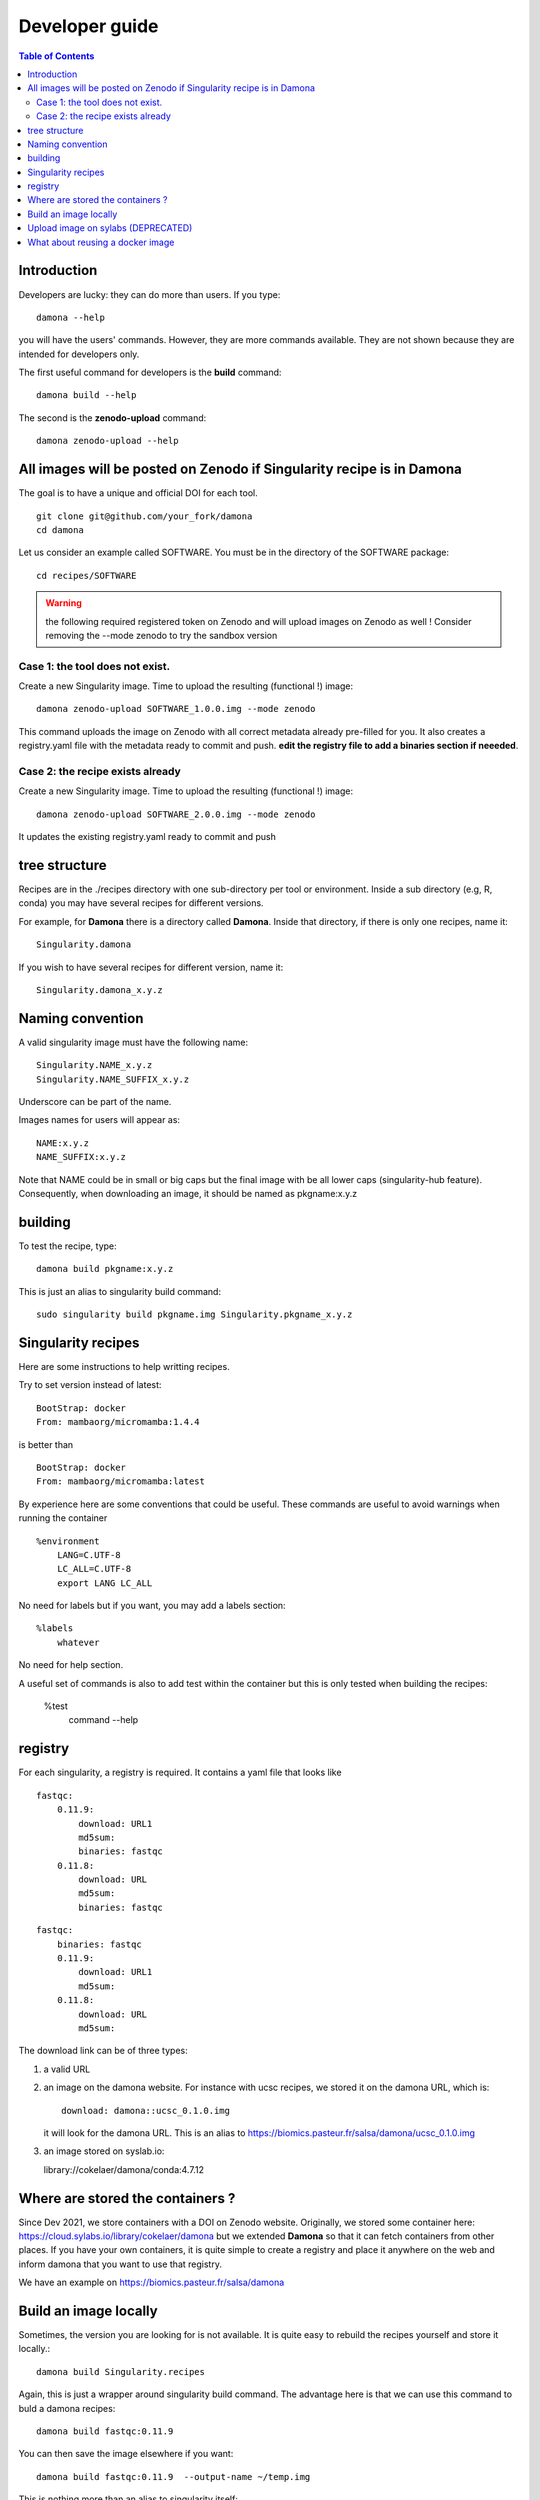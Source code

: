 Developer guide
===============


.. contents:: Table of Contents

Introduction
------------


Developers are lucky: they can do more than users. If you type::

    damona --help

you will have the users' commands. However, they are more commands available. 
They are not shown because they are intended for developers only.

The first useful command for developers is the **build** command::

    damona build --help

The second is the **zenodo-upload** command::

    damona zenodo-upload --help


All images will be posted on Zenodo if Singularity recipe is in Damona
----------------------------------------------------------------------

The goal is to have a unique and official DOI for each tool.
::

    git clone git@github.com/your_fork/damona
    cd damona

Let us consider an example called SOFTWARE. You must be in the directory of the SOFTWARE package::

    cd recipes/SOFTWARE

.. warning:: the following required registered token on Zenodo and will upload 
    images on Zenodo as well ! Consider removing the --mode zenodo to try
    the sandbox version

Case 1: the tool does not exist.
~~~~~~~~~~~~~~~~~~~~~~~~~~~~~~~~~~~

Create a new Singularity image. Time to upload the resulting (functional !) image::

    damona zenodo-upload SOFTWARE_1.0.0.img --mode zenodo

This command uploads the image on Zenodo with all correct metadata already pre-filled for you. It also
creates a registry.yaml file with the metadata ready to commit and push. **edit the registry file to add a binaries section if neeeded**.


Case 2: the recipe exists already
~~~~~~~~~~~~~~~~~~~~~~~~~~~~~~~~~

Create a new Singularity image. Time to upload the resulting (functional !) image::

    damona zenodo-upload SOFTWARE_2.0.0.img --mode zenodo

It updates the existing registry.yaml ready to commit and push

tree structure
--------------

Recipes are in the ./recipes directory with one sub-directory per tool or environment.
Inside a sub directory (e.g, R, conda) you may have several recipes for
different versions.

For example, for **Damona** there is a directory called **Damona**. Inside that
directory, if there is only one recipes, name it::

   Singularity.damona

If you wish to have several recipes for different version, name it::

   Singularity.damona_x.y.z

Naming convention
-----------------

A valid singularity image must have the following name::

        Singularity.NAME_x.y.z
        Singularity.NAME_SUFFIX_x.y.z

Underscore can be part of the name.

Images names for users will appear as::

     NAME:x.y.z
     NAME_SUFFIX:x.y.z


Note that NAME could be in small or big caps but the final image with be all
lower caps (singularity-hub feature). Consequently, when downloading an image,
it should be named as pkgname:x.y.z


building
--------

To test the recipe, type::

    damona build pkgname:x.y.z

This is just an alias to singularity build command::

    sudo singularity build pkgname.img Singularity.pkgname_x.y.z


Singularity recipes
--------------------

Here are some instructions to help writting recipes.


Try to set version instead of latest::


    BootStrap: docker
    From: mambaorg/micromamba:1.4.4

is better than ::

    BootStrap: docker
    From: mambaorg/micromamba:latest


By experience here are some conventions that could be useful. These commands are useful to avoid warnings when running the container ::

    %environment
        LANG=C.UTF-8
        LC_ALL=C.UTF-8
        export LANG LC_ALL



No need for labels but if you want, you may add a labels section::

    %labels
        whatever

No need for help section.


A useful set of commands is also to add test within the container but this is only tested when building the recipes:

    %test
      command --help




registry
---------

For each singularity, a registry is required. It contains a yaml file that looks
like

::

    fastqc:
        0.11.9:
            download: URL1
            md5sum: 
            binaries: fastqc
        0.11.8:
            download: URL
            md5sum: 
            binaries: fastqc
    
::

    fastqc:
        binaries: fastqc
        0.11.9:
            download: URL1
            md5sum:
        0.11.8:
            download: URL
            md5sum:


The download link can be of three types:

1. a valid URL
2. an image on the damona website. For instance with ucsc recipes, we stored it on the damona URL, which is::

       download: damona::ucsc_0.1.0.img

   it will look for the damona URL. This is an alias to https://biomics.pasteur.fr/salsa/damona/ucsc_0.1.0.img
3. an image stored on syslab.io::

   library://cokelaer/damona/conda:4.7.12




Where are stored the containers ?
----------------------------------

Since Dev 2021, we store containers with a DOI on Zenodo website. Originally, we stored some container here: https://cloud.sylabs.io/library/cokelaer/damona but we extended **Damona** so that it can fetch containers from other places. If you have your own containers, it is quite simple to create a registry and place it anywhere on the web and inform damona that you want to use that registry.

We have an example on https://biomics.pasteur.fr/salsa/damona



Build an image locally
----------------------

Sometimes, the version you are looking for is not available. It is quite easy to
rebuild the recipes yourself and store it locally.::

    damona build Singularity.recipes

Again, this is just a wrapper around singularity build command. The advantage
here is that we can use this command to buld a damona recipes::

    damona build fastqc:0.11.9

You can then save the image elsewhere if you want::

    damona build fastqc:0.11.9  --output-name ~/temp.img

This is nothing more than an alias to singularity itself::

     singularity build recipes Singularity.recipes

More interesting is the ability to build a local version of a recipes to be
found in damona::

    damona build salmon:1.3.0

this will find the recipes automatically and save the final container in
**salmon_1.3.0.img**.


Upload image on sylabs (DEPRECATED)
-------------------------------------

::

    singularity build salmon.img Singularity.salmon_1.3.0
    singularity sign salmon.img
	singularity push salmon.img library://cokelaer/damona/salmon:1.3.0

What about reusing a docker image
----------------------------------


You can. See for example the hisat2 image here: https://github.com/cokelaer/damona/tree/master/damona/recipes/hisat2

It looks like::


    hisat2:
        releases:
          2.1.0:
            download: docker://biocontainers/hisat2:v2.1.0-2-deb_cv1
            binaries: hisat2 hisat2-build
            md5sum: e680e5ab181e73a8b367693a7bd71098

Here, there is no zenodo link though because it is already on docker.







